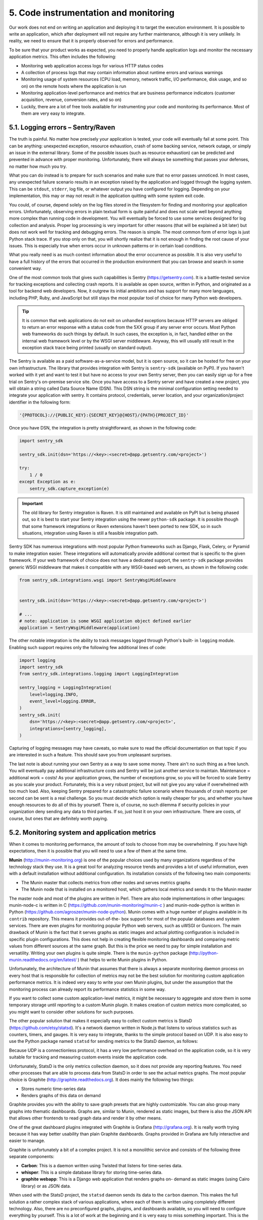 5. Code instrumentation and monitoring
**************************************

Our work does not end on writing an application and deploying it to target the execution
environment. It is possible to write an application, which after deployment will not require
any further maintenance, although it is very unlikely. In reality, we need to ensure that it is
properly observed for errors and performance.

To be sure that your product works as expected, you need to properly handle application
logs and monitor the necessary application metrics. This often includes the following:

- Monitoring web application access logs for various HTTP status codes
- A collection of process logs that may contain information about runtime errors and various warnings
- Monitoring usage of system resources (CPU load, memory, network traffic, I/O performance, disk usage, and so on) on the remote hosts where the application is run
- Monitoring application-level performance and metrics that are business performance indicators (customer acquisition, revenue, conversion rates, and so on)
- Luckily, there are a lot of free tools available for instrumenting your code and monitoring its performance. Most of them are very easy to integrate.

5.1. Logging errors – Sentry/Raven
++++++++++++++++++++++++++++++++++

The truth is painful. No matter how precisely your application is tested, your code will
eventually fail at some point. This can be anything: unexpected exception, resource
exhaustion, crash of some backing service, network outage, or simply an issue in the
external library. Some of the possible issues (such as resource exhaustion) can be predicted
and prevented in advance with proper monitoring. Unfortunately, there will
always be something that passes your defenses, no matter how much you try.

What you can do instead is to prepare for such scenarios and make sure that no error
passes unnoticed. In most cases, any unexpected failure scenario results in an exception
raised by the application and logged through the logging system. This can
be ``stdout``, ``stderr``, log file, or whatever output you have configured for logging.
Depending on your implementation, this may or may not result in the application quitting
with some system exit code.

You could, of course, depend solely on the log files stored in the filesystem for finding and
monitoring your application errors. Unfortunately, observing errors in plain textual form is
quite painful and does not scale well beyond anything more complex than running code in
development. You will eventually be forced to use some services designed for log collection
and analysis. Proper log processing is very important for other reasons (that will be
explained a bit later) but does not work well for tracking and debugging errors. The reason
is simple. The most common form of error logs is just Python stack trace. If you stop only
on that, you will shortly realize that it is not enough in finding the root cause of your issues.
This is especially true when errors occur in unknown patterns or in certain load conditions.

What you really need is as much context information about the error occurrence as
possible. It is also very useful to have a full history of the errors that occurred in the
production environment that you can browse and search in some convenient way.

One of the most common tools that gives such capabilities is Sentry
(`https://getsentry.com <https://getsentry.com>`_). It is a battle-tested service for tracking exceptions and
collecting crash reports. It is available as open source, written in Python, and originated as a tool for
backend web developers. Now, it outgrew its initial ambitions and has support for many
more languages, including PHP, Ruby, and JavaScript but still stays the most popular tool
of choice for many Python web developers.

.. tip::

    It is common that web applications do not exit on unhandled exceptions
    because HTTP servers are obliged to return an error response with a
    status code from the 5XX group if any server error occurs. Most Python
    web frameworks do such things by default. In such cases, the exception is,
    in fact, handled either on the internal web framework level or by the
    WSGI server middleware. Anyway, this will usually still result in the
    exception stack trace being printed (usually on standard output).

The Sentry is available as a paid software-as-a-service model, but it is open source, so it can
be hosted for free on your own infrastructure. The library that provides integration with
Sentry is ``sentry-sdk`` (available on PyPI). If you haven't worked with it yet and want to
test it but have no access to your own Sentry server, then you can easily sign up for a free
trial on Sentry's on-premise service site. Once you have access to a Sentry server and have
created a new project, you will obtain a string called Data Source Name (DSN). This DSN
string is the minimal configuration setting needed to integrate your application with sentry.
It contains protocol, credentials, server location, and your organization/project identifier in
the following form:

.. code-block:: bash

    '{PROTOCOL}://{PUBLIC_KEY}:{SECRET_KEY}@{HOST}/{PATH}{PROJECT_ID}'

Once you have DSN, the integration is pretty straightforward, as shown in the following
code:

.. code-block:: python

    import sentry_sdk

    sentry_sdk.init(dsn='https://<key>:<secret>@app.getsentry.com/<project>')

    try:
        1 / 0
    except Exception as e:
        sentry_sdk.capture_exception(e)

.. important::

    The old library for Sentry integration is Raven. It is still maintained and
    available on PyPI but is being phased out, so it is best to start your Sentry
    integration using the newer ``python-sdk`` package. It is possible though
    that some framework integrations or Raven extensions haven't been
    ported to new SDK, so in such situations, integration using Raven is still a
    feasible integration path.

Sentry SDK has numerous integrations with most popular Python frameworks such as
Django, Flask, Celery, or Pyramid to make integration easier. These integrations will
automatically provide additional context that is specific to the given framework. If your
web framework of choice does not have a dedicated support, the ``sentry-sdk`` package
provides generic WSGI middleware that makes it compatible with any WSGI-based web
servers, as shown in the following code:

.. code-block:: python

    from sentry_sdk.integrations.wsgi import SentryWsgiMiddleware


    sentry_sdk.init(dsn='https://<key>:<secret>@app.getsentry.com/<project>')

    # ...
    # note: application is some WSGI application object defined earlier
    application = SentryWsgiMiddleware(application)

The other notable integration is the ability to track messages logged through Python's built-
in ``logging`` module. Enabling such support requires only the following few additional lines
of code:

.. code-block:: python

    import logging
    import sentry_sdk
    from sentry_sdk.integrations.logging import LoggingIntegration

    sentry_logging = LoggingIntegration(
        level=logging.INFO,
        event_level=logging.ERROR,
    )
    sentry_sdk.init(
        dsn='https://<key>:<secret>@app.getsentry.com/<project>',
        integrations=[sentry_logging],
    )

Capturing of logging messages may have caveats, so make sure to read the official
documentation on that topic if you are interested in such a feature. This should save you
from unpleasant surprises.

The last note is about running your own Sentry as a way to save some money. There ain't no
such thing as a free lunch. You will eventually pay additional infrastructure costs and Sentry
will be just another service to maintain. Maintenance = additional work = costs! As your
application grows, the number of exceptions grow, so you will be forced to scale Sentry as
you scale your product. Fortunately, this is a very robust project, but will not give you any
value if overwhelmed with too much load. Also, keeping Sentry prepared for a catastrophic
failure scenario where thousands of crash reports per second can be sent is a real challenge.
So you must decide which option is really cheaper for you, and whether you have enough
resources to do all of this by yourself. There is, of course, no such dilemma if security
policies in your organization deny sending any data to third parties. If so, just host it on
your own infrastructure. There are costs, of course, but ones that are definitely worth
paying.

5.2. Monitoring system and application metrics
++++++++++++++++++++++++++++++++++++++++++++++

When it comes to monitoring performance, the amount of tools to choose from may be
overwhelming. If you have high expectations, then it is possible that you will need to use a
few of them at the same time.

**Munin** (`http://munin-monitoring.org <http://munin-monitoring.org>`_) is one of the popular choices used
by many organizations regardless of the technology stack they use. It is a great tool for analyzing
resource trends and provides a lot of useful information, even with a default installation
without additional configuration. Its installation consists of the following two main
components:

- The Munin master that collects metrics from other nodes and serves metrics graphs
- The Munin node that is installed on a monitored host, which gathers local metrics and sends it to the Munin master

The master node and most of the plugins are written in Perl. There are also node
implementations in other languages: munin-node-c is written in C
(`<https://github.com/munin-monitoring/munin-c>`_ ) and munin-node-python is written in
Python (`<https://github.com/agroszer/munin-node-python>`_). Munin comes with a huge
number of plugins available in its ``contrib`` repository. This means it provides out-of-the-
box support for most of the popular databases and system services. There are even plugins
for monitoring popular Python web servers, such as uWSGI or Gunicorn.
The main drawback of Munin is the fact that it serves graphs as static images and actual
plotting configuration is included in specific plugin configurations. This does not help in
creating flexible monitoring dashboards and comparing metric values from different
sources at the same graph. But this is the price we need to pay for simple installation and
versatility. Writing your own plugins is quite simple. There is the ``munin-python`` package
(`<http://python-munin.readthedocs.org/en/latest/>`_ ) that helps to write Munin plugins in
Python.

Unfortunately, the architecture of Munin that assumes that there is always a separate
monitoring daemon process on every host that is responsible for collection of metrics may
not be the best solution for monitoring custom application performance metrics. It is indeed
very easy to write your own Munin plugins, but under the assumption that the monitoring
process can already report its performance statistics in some way.

If you want to collect some custom application-level metrics, it might be necessary to
aggregate and store them in some temporary storage until reporting to a custom Munin
plugin. It makes creation of custom metrics more complicated, so you might want to
consider other solutions for such purposes.

The other popular solution that makes it especially easy to collect custom metrics is StatsD
(`<https://github.com/etsy/statsd>`_). It's a network daemon written in Node.js that listens
to various statistics such as counters, timers, and gauges. It is very easy to integrate, thanks
to the simple protocol based on UDP. It is also easy to use the Python package
named ``statsd`` for sending metrics to the StatsD daemon, as follows:

.. code-block: python

    >>> import statsd
    >>> c = statsd.StatsClient('localhost', 8125)
    >>> c.incr('foo') # Increment the 'foo' counter
    >>> c.timing('stats.timed', 320) # Record a 320ms 'stats.timed'




Because UDP is a connectionless protocol, it has a very low performance overhead on the
application code, so it is very suitable for tracking and measuring custom events inside the
application code.

Unfortunately, StatsD is the only metrics collection daemon, so it does not provide any
reporting features. You need other processes that are able to process data from StatsD in
order to see the actual metrics graphs. The most popular choice is Graphite
(`<http://graphite.readthedocs.org>`_). It does mainly the following two things:

- Stores numeric time-series data
- Renders graphs of this data on demand

Graphite provides you with the ability to save graph presets that are highly customizable.
You can also group many graphs into thematic dashboards. Graphs are, similar to Munin,
rendered as static images, but there is also the JSON API that allows other frontends to read
graph data and render it by other means.

One of the great dashboard plugins integrated with Graphite is Grafana
(`<http://grafana.org>`_). It is really worth trying because it has way better usability than
plain Graphite dashboards. Graphs provided in Grafana are fully interactive and easier to
manage.

Graphite is unfortunately a bit of a complex project. It is not a monolithic service and
consists of the following three separate components:

- **Carbon**: This is a daemon written using Twisted that listens for time-series data.
- **whisper**: This is a simple database library for storing time-series data.
- **graphite webapp**: This is a Django web application that renders graphs on-
  demand as static images (using Cairo library) or as JSON data.

When used with the StatsD project, the ``statsd`` daemon sends its data to
the ``carbon`` daemon. This makes the full solution a rather complex stack of various
applications, where each of them is written using completely different technology. Also,
there are no preconfigured graphs, plugins, and dashboards available, so you will need to
configure everything by yourself. This is a lot of work at the beginning and it is very easy to
miss something important. This is the reason why it might be a good idea to use Munin as a
monitoring backup, even if you decide to have Graphite as your core monitoring service.

Another good monitoring solution for arbitrary metric collection is Prometheus. It has a
completely different architecture than Munin and StatsD. Instead of relying on monitored
applications or daemons to push metrics in configured intervals, Prometheus actively pulls
metrics directly from the source using the HTTP protocol. This requires monitored services
to store (and sometimes preprocess) metrics internally and expose them on HTTP
endpoints.

Fortunately, Prometheus comes with a handful of libraries for various languages and
frameworks to make this kind of integration as easy as possible. There are also various
exporters that act as bridges between Prometheus and other monitoring systems. So, if you
already use other monitoring solutions, it is usually very easy to migrate gradually to a
Prometheus architecture. Prometheus also wonderfully integrates with Grafana.

5.3. Dealing with application logs
++++++++++++++++++++++++++++++++++

While solutions such as Sentry are usually way more powerful than ordinary textual output
stored in files, logs will never die. Writing some information to a standard output or file is
one of the simplest things that an application can do and this should never be
underestimated. There is a risk that messages sent to Sentry by Raven will not get
delivered. The network can fail. Sentry's storage can get exhausted or may not be able to
handle the incoming load. Your application might crash before any message is sent (with a
segmentation fault, for example). These are only a few of the possible scenarios.

What is less likely is that your application won't be able to log messages that are going to be
written to the filesystem. It is still possible, but let's be honest, if you face such a condition
where logging fails, probably you have a lot more burning issues than some missing log
messages.

Remember that logs are not only about errors. Many developers used to think about logs
only as a source of data that is useful when debugging issues and/or that can be used to
perform some kind of forensics.

Definitely, less of them try to use it as a source for generating application metrics or to do
some statistical analysis. But logs may be a lot more useful than that. They can even be a
core of the product implementation. A great example of building a product with logs is
Amazon's article presenting example architecture for the real-time bidding service, where
everything is centered around access log collection and processing.
See `<https://aws.amazon.com/blogs/aws/real-time-ad-impression-bids-using-dynamodb/>`_

5.3.1. Basic low-level log practices
------------------------------------

The Twelve-Factor App manifesto says that logs should be treated as event streams. So, the
log file is not a log by itself, but only an output format. The fact that they are streams means
they represent time ordered events. In raw, they are typically in a plaintext format with one
line per event, although in some cases they may span across multiple lines (this is typical
for any back traces related to runtime errors).

According to the Twelve-Factor App methodology, the application should never be aware
of the format in which logs are stored. This means that writing to the file, or log rotation
and retention should never be maintained by the application code.

These are the responsibilities of the environment in which the applications is run. This may
be confusing because a lot of frameworks provide functions and classes for managing log
files as well as rotation, compression, and retention utilities. It is tempting to use them
because everything can be contained in your application code base, but actually it is an
anti-pattern that should be avoided.

The best practices for dealing with logs are as follows:

- The application should always write logs unbuffered to the standard output (``stdout``).
- The execution environment should be responsible for collection and routing of
  logs to the final destination.

The main part of the mentioned execution environment is usually some kind of process
supervision tool. The popular Python solutions, such as Supervisor or Circus, are the first
ones responsible for dealing with log collection and routing. If logs are to be stored in the
local filesystem, then only they should write to actual log files.

Both Supervisor and Circus are also capable of handling log rotation and retention for
managed processes but you should really consider whether this is a path that you want to
take. Successful operations are mostly about simplicity and consistency. Logs of your own
application are probably not the only ones that you want to process and archive. If you use
Apache or NGINX as a reverse proxy, you might want to collect their access logs.

You might also want to store and process logs for caches and databases. If you are running
some popular Linux distribution, then the chances are very high that each of these services
have their own log files processed (rotated, compressed, and so on) by the popular utility
named ``logrotate``. My strong recommendation is to forget about Supervisor's and Circus'
log rotation capabilities for the sake of consistency with other system
services. ``logrotate`` is way more configurable and also supports compression.

.. tip::

    There is an important thing to know when using ``logrotate`` with
    Supervisor or Circus. Rotation of logs will always happen while process
    Supervisor still has open descriptor to rotated logs. If you don't take
    proper countermeasures, then new events will be still written to the file
    descriptor that was already deleted by ``logrotate``. As a result, nothing
    more will be stored in a filesystem. Solutions to this problem are quite
    simple. Configure ``logrotate`` for log files of processes managed by
    Supervisor or Circus with the ``copytruncate`` option. Instead of moving
    the log file after rotation, it will copy it and truncate the original file to
    zero size in place. This approach does not invalidate any of the existing
    file descriptors and processes that are already running can write to log
    files uninterrupted. Supervisor can also accept the ``SIGUSR2`` signal that
    will make it reopen all of the file descriptors. It may be included as
    the ``postrotate ``script in the ``logrotate`` configuration. This second
    approach is more economical in the terms of I/O operations, but is also
    less reliable and harder to maintain.

5.3.2. Tools for log processing
-------------------------------

If you have no experience in working with big amounts of logs, you will eventually gain it
when working with a product that has some substantial load. You will shortly notice that a
simple approach based on storing them in files and backing them up in some persistent
storage for later retrieval is not enough. Without proper tools, this will become crude and
expensive. Simple utilities such as ``logrotate`` help you only to ensure that the hard disk is
not overloaded by the ever-increasing amount of new events, although splitting and
compressing log files only helps in the data archival process but does not make data
retrieval or analysis simpler.

When working with distributed systems that span across multiple nodes, it is nice to have a
single central point from which all logs can be retrieved and analyzed. This requires a log
processing flow that goes way beyond simple compression and backing up. Fortunately,
this is a well-known problem so there are many tools available that aim to solve it.

One of the popular choices among many developers is **Logstash**. This is the log collection
daemon that can observe active log files, parse log entries, and send them to the backing
service in a structured form. The choice of backing stays almost always the
same: **Elasticsearch**. Elasticsearch is the search engine built on top of Lucene. Among text
search capabilities, it has a unique data aggregation framework that fits extremely well into
the purpose of log analysis. The other addition to this pair of tools is **Kibana**. It is a very
versatile monitoring, analysis, and visualization platform for Elasticsearch. The way that
these three tools complement each other is the reason why almost always they are used
together as a single stack for log processing.

The integration of existing services with Logstash is very simple because it can listen on
existing log file changes for the new events with only minimal changes in your logging
configuration. It parses logs in textual form and has preconfigured support for some of the
popular log formats, such as Apache/NGINX access logs. Logstash can be complemented
with Beats. Beats are log shippers compatible with Logstash input protocols that can collect
not only raw log data from files (Filebeat) but also various system metrics (Metricbeat) and
even audit user activities on hosts (Auditbeat).

The other solution that seems to fill some of Logstash gaps is Fluentd. It is an alternative log
collection daemon that can be used interchangeably with Logstash in the mentioned log
monitoring stack. It also has an option to listen and parse log events directly in log files, so
integration requires only a little effort. In contrast to Logstash, it handles reloads very well
and even does not need to be signaled if log files were rotated. Anyway, the most
advantage comes from using one of its alternative log collection options that will require
some substantial changes to logging configuration in your application.

Fluentd really treats logs as event streams (as recommended by the Twelve-Factor App).
The file-based integration is still possible but it is only kind of backward compatible for
legacy applications that treat logs mainly as files. Every log entry is an event and it should
be structured. Fluentd can parse textual logs and has multiple plugin options to handle,
including the following:

- Common formats (Apache, NGINX, and syslog)
- Arbitrary formats specified using regular expressions or handled with custom
  parsing plugins
- Generic formats for structured messages such as JSON

The best event format for Fluentd is JSON because it adds the least amount of overhead.
Messages in JSON can also be passed almost without any change to the backing service
such as Elasticsearch or the database.

The other very useful feature of Fluentd is the ability to pass event streams using transports
other than a log file written to the disk. The following are the most notable built-in input
plugins:

- ``in_udp``: With this plugin, every log event is sent as UDP packets.
- ``in_tcp``: With this plugin, events are sent through TCP connection.
- ``in_unix``: With this plugin, events are sent through a Unix domain socket
  (named socket).
- ``in_http``: With this plugin, events are sent as HTTP POST requests.
- ``in_exec``: With this plugin, Fluentd process executes an external command
  periodically to pull events in the JSON or MessagePack format.
- ``in_tail``: With this plugin, Fluentd process listens for an event in a textual file.

Alternative transports for log events may be especially useful in situations where you need
to deal with poor I/O performance of machine storage. It is very often on cloud computing
services that the default disk storage has a very low number of
**Input Output Operations Per Second (IOPS)** and you need to pay a lot of money for better disk performance.

If your application outputs a large amount of log messages, you can easily saturate your
I/O capabilities, even if the data size is not very high. With alternate transports, you can use
your hardware more efficiently because you leave the responsibility of data buffering only
to a single process-log collector. When configured to buffer messages in memory instead of
disk, you can even completely get rid of disk writes for logs, although this may greatly
reduce the consistency guarantees of collected logs.

Using different transports seems to be slightly against the 11 th rule of the Twelve-Factor
App methodology. Treating logs as event streams when explained in detail suggests that
the application should always log only through a single standard output stream (``stdout``).
It is still possible to use alternate transports without breaking this rule. Writing
to ``stdout`` does not necessarily mean that this stream must be written to file.

You can leave your application logging that way and wrap it with an external process that
will capture this stream and pass it directly to Logstash or Fluentd without engaging the
filesystem. This is an advanced pattern that may not be suitable for every project. It has the
obvious disadvantage of higher complexity, so you need to consider for yourself whether it
is really worth doing.
